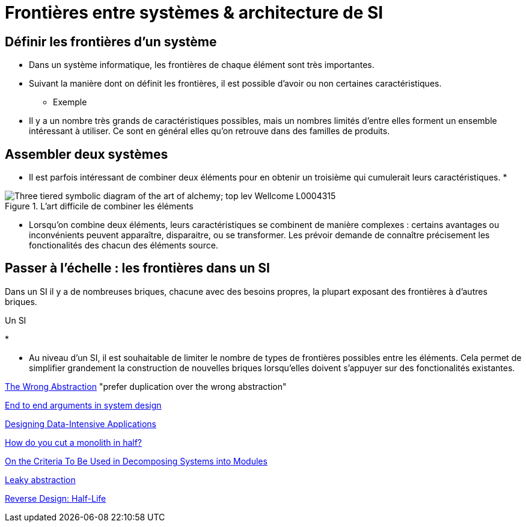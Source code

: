 # Frontières entre systèmes & architecture de SI

## Définir les frontières d'un système

* Dans un système informatique, les frontières de chaque élément sont très importantes.
* Suivant la manière dont on définit les frontières, il est possible d'avoir ou non certaines caractéristiques.
** Exemple
* Il y a un nombre très grands de caractéristiques possibles, mais un nombres limités d'entre elles forment un ensemble intéressant à utiliser. Ce sont en général elles qu'on retrouve dans des familles de produits.

## Assembler deux systèmes

* Il est parfois intéressant de combiner deux éléments pour en obtenir un troisième qui cumulerait leurs caractéristiques.
* 

image::Three-tiered_symbolic_diagram_of_the_art_of_alchemy;_top_lev_Wellcome_L0004315.jpg[title="L'art difficile de combiner les éléments"]

* Lorsqu'on combine deux éléments, leurs caractéristiques se combinent de manière complexes : certains avantages ou inconvénients peuvent apparaître, disparaitre, ou se transformer. Les prévoir demande de connaître précisement les fonctionalités des chacun des éléments source.

## Passer à l'échelle : les frontières dans un SI

Dans un SI il y a de nombreuses briques, chacune avec des besoins propres, la plupart exposant des frontières à d'autres briques.

Un SI 

* 

* Au niveau d'un SI, il est souhaitable de limiter le nombre de types de frontières possibles entre les éléments. Cela permet de simplifier grandement la construction de nouvelles briques lorsqu'elles doivent s'appuyer sur des fonctionalités existantes.


link:https://www.sandimetz.com/blog/2016/1/20/the-wrong-abstraction[The Wrong Abstraction] "prefer duplication over the wrong abstraction"

link:http://web.mit.edu/Saltzer/www/publications/endtoend/endtoend.pdf[End to end arguments in system design]

link:http://shop.oreilly.com/product/0636920032175.do[Designing Data-Intensive Applications]

link:http://programmingisterrible.com/post/162346490883/how-do-you-cut-a-monolith-in-half[How do you cut a monolith in half?]

link:https://www.cs.umd.edu/class/spring2003/cmsc838p/Design/criteria.pdf[On the Criteria To Be Used in Decomposing Systems into Modules]

link:https://en.wikipedia.org/wiki/Leaky_abstraction[Leaky abstraction]

link:http://thegamedesignforum.com/features/rd_hl_1.html[Reverse Design: Half-Life]